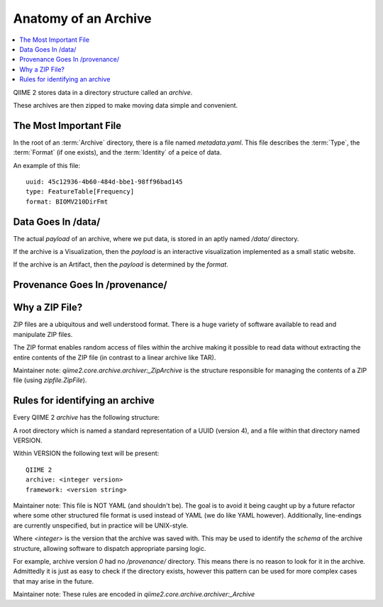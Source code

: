 Anatomy of an Archive
=====================
.. contents::
   :local:

QIIME 2 stores data in a directory structure called an *archive*.

These archives are then zipped to make moving data simple and convenient.

.. figure:: ../img/archive_structure.svg
   :alt: Description of archive structure

The Most Important File
-----------------------

In the root of an :term:`Archive` directory,
there is a file named `metadata.yaml`.
This file describes the :term:`Type`,
the :term:`Format` (if one exists),
and the :term:`Identity` of a peice of data.

An example of this file::

  uuid: 45c12936-4b60-484d-bbe1-98ff96bad145
  type: FeatureTable[Frequency]
  format: BIOMV210DirFmt

Data Goes In /data/
-------------------

The actual *payload* of an archive,
where we put data,
is stored in an aptly named `/data/` directory.

If the archive is a Visualization,
then the *payload* is an interactive visualization
implemented as a small static website.

If the archive is an Artifact,
then the *payload* is determined by the *format*.


Provenance Goes In /provenance/
-------------------------------




Why a ZIP File?
---------------

ZIP files are a ubiquitous and well understood format.
There is a huge variety of software available to read and manipulate ZIP files.

The ZIP format enables random access of files within the archive making it
possible to read data without extracting the entire contents of the ZIP file
(in contrast to a linear archive like TAR).

Maintainer note:
`qiime2.core.archive.archiver:_ZipArchive` is the structure responsible for
managing the contents of a ZIP file (using `zipfile.ZipFile`).

Rules for identifying an archive
--------------------------------

Every QIIME 2 *archive* has the following structure:

A root directory which is named a standard representation of a UUID (version 4),
and a file within that directory named VERSION.

Within VERSION the following text will be present::

  QIIME 2
  archive: <integer version>
  framework: <version string>

Maintainer note:
This file is NOT YAML (and shouldn't be). The goal is to avoid it being caught
up by a future refactor where some other structured file format is used instead
of YAML (we do like YAML however). Additionally, line-endings are currently
unspecified, but in practice will be UNIX-style.

Where `<integer>` is the version that the archive was saved with.
This may be used to identify the *schema* of the archive structure,
allowing software to dispatch appropriate parsing logic.

For example, archive version `0` had no `/provenance/` directory.
This means there is no reason to look for it in the archive.
Admittedly it is just as easy to check if the directory exists,
however this pattern can be used for more complex cases that may arise
in the future.

Maintainer note:
These rules are encoded in `qiime2.core.archive.archiver:_Archive`
